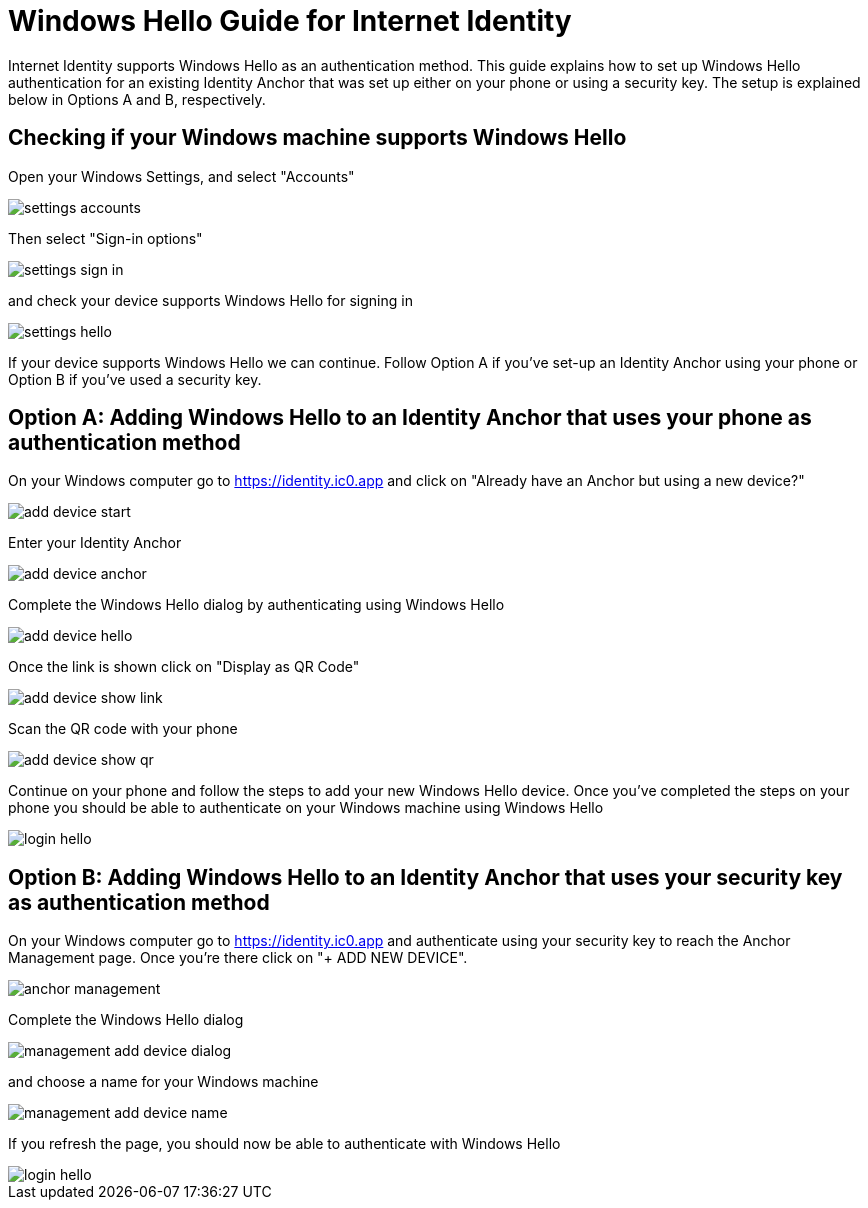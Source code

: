 # Windows Hello Guide for Internet Identity

Internet Identity supports Windows Hello as an authentication method. This guide explains how to set up Windows Hello authentication for an existing Identity Anchor that was set up either on your phone or using a security key. The setup is explained below in Options A and B, respectively.

## Checking if your Windows machine supports Windows Hello

Open your Windows Settings, and select "Accounts"

image::hello-guide/settings-accounts.png[]

Then select "Sign-in options"

image::hello-guide/settings-sign-in.png[]

and check your device supports Windows Hello for signing in

image::hello-guide/settings-hello.png[]

If your device supports Windows Hello we can continue. Follow Option A if you've set-up an Identity Anchor using your phone or Option B if you've used a security key.

## Option A: Adding Windows Hello to an Identity Anchor that uses your phone as authentication method

On your Windows computer go to <https://identity.ic0.app> and click on "Already have an Anchor but using a new device?"

image::hello-guide/add-device-start.png[]

Enter your Identity Anchor

image::hello-guide/add-device-anchor.png[]

Complete the Windows Hello dialog by authenticating using Windows Hello

image::hello-guide/add-device-hello.png[]

Once the link is shown click on "Display as QR Code"

image::hello-guide/add-device-show-link.png[]

Scan the QR code with your phone

image::hello-guide/add-device-show-qr.png[]

Continue on your phone and follow the steps to add your new Windows Hello device. Once you've completed the steps on your phone you should be able to authenticate on your Windows machine using Windows Hello

image::hello-guide/login-hello.png[]

## Option B: Adding Windows Hello to an Identity Anchor that uses your security key as authentication method

On your Windows computer go to <https://identity.ic0.app> and authenticate using your security key to reach the Anchor Management page. Once you're there click on "+ ADD NEW DEVICE".

image::hello-guide/anchor-management.png[]

Complete the Windows Hello dialog

image::hello-guide/management-add-device-dialog.png[]

and choose a name for your Windows machine

image::hello-guide/management-add-device-name.png[]

If you refresh the page, you should now be able to authenticate with Windows Hello

image::hello-guide/login-hello.png[]
